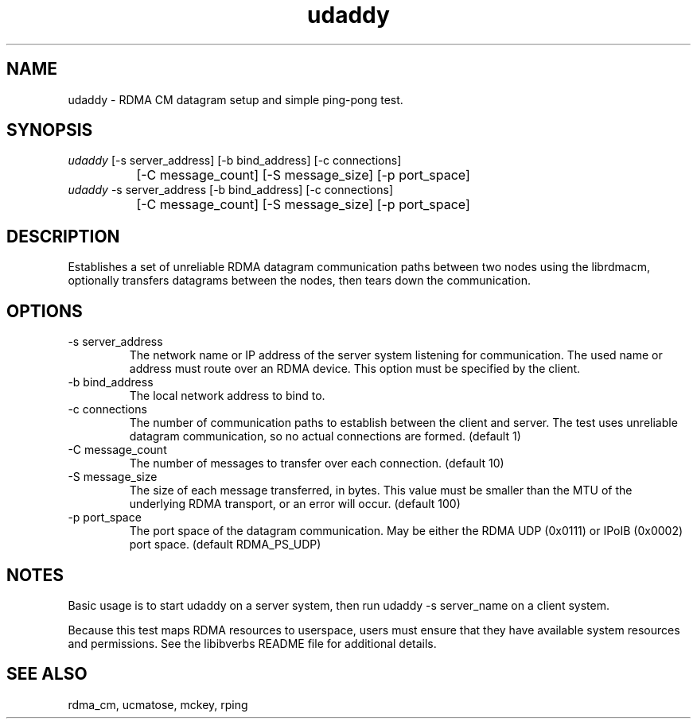 .TH "udaddy" 1 "udaddy" "May 2007" "librdmacm" librdmacm
.SH NAME
udaddy \- RDMA CM datagram setup and simple ping-pong test.
.SH SYNOPSIS
.sp
.nf
\fIudaddy\fR [-s server_address] [-b bind_address] [-c connections]
		[-C message_count] [-S message_size] [-p port_space]
\fIudaddy\fR -s server_address [-b bind_address] [-c connections]
		[-C message_count] [-S message_size] [-p port_space]
.fi
.SH "DESCRIPTION"
Establishes a set of unreliable RDMA datagram communication paths between two
nodes using the librdmacm, optionally transfers datagrams between the nodes,
then tears down the communication.
.SH "OPTIONS"
.TP
\-s server_address
The network name or IP address of the server system listening for
communication.  The used name or address must route over an RDMA device.
This option must be specified by the client.
.TP
\-b bind_address
The local network address to bind to.
.TP
\-c connections
The number of communication paths to establish between the client and server.
The test uses unreliable datagram communication, so no actual connections are
formed.  (default 1)
.TP
\-C message_count
The number of messages to transfer over each connection.  (default 10)
.TP
\-S message_size
The size of each message transferred, in bytes.  This value must be smaller
than the MTU of the underlying RDMA transport, or an error will occur.
(default 100)
.TP
\-p port_space
The port space of the datagram communication.  May be either the RDMA
UDP (0x0111) or IPoIB (0x0002) port space.  (default RDMA_PS_UDP)
.SH "NOTES"
Basic usage is to start udaddy on a server system, then run
udaddy -s server_name on a client system.
.P
Because this test maps RDMA resources to userspace, users must ensure
that they have available system resources and permissions.  See the
libibverbs README file for additional details.
.SH "SEE ALSO"
rdma_cm, ucmatose, mckey, rping
